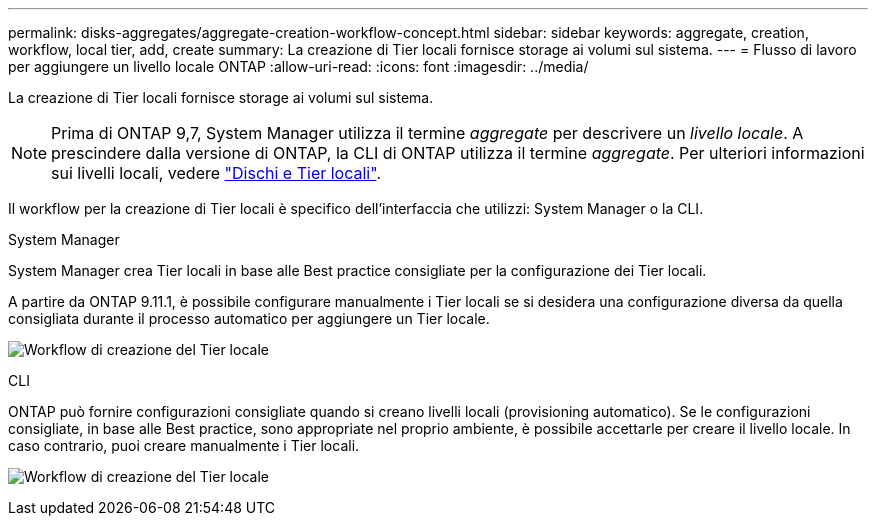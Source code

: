 ---
permalink: disks-aggregates/aggregate-creation-workflow-concept.html 
sidebar: sidebar 
keywords: aggregate, creation, workflow, local tier, add, create 
summary: La creazione di Tier locali fornisce storage ai volumi sul sistema. 
---
= Flusso di lavoro per aggiungere un livello locale ONTAP
:allow-uri-read: 
:icons: font
:imagesdir: ../media/


[role="lead"]
La creazione di Tier locali fornisce storage ai volumi sul sistema.


NOTE: Prima di ONTAP 9,7, System Manager utilizza il termine _aggregate_ per descrivere un _livello locale_. A prescindere dalla versione di ONTAP, la CLI di ONTAP utilizza il termine _aggregate_. Per ulteriori informazioni sui livelli locali, vedere link:../disks-aggregates/index.html["Dischi e Tier locali"].

Il workflow per la creazione di Tier locali è specifico dell'interfaccia che utilizzi: System Manager o la CLI.

[role="tabbed-block"]
====
.System Manager
--
System Manager crea Tier locali in base alle Best practice consigliate per la configurazione dei Tier locali.

A partire da ONTAP 9.11.1, è possibile configurare manualmente i Tier locali se si desidera una configurazione diversa da quella consigliata durante il processo automatico per aggiungere un Tier locale.

image:../media/workflow-add-create-local-tier.png["Workflow di creazione del Tier locale"]

--
.CLI
--
ONTAP può fornire configurazioni consigliate quando si creano livelli locali (provisioning automatico). Se le configurazioni consigliate, in base alle Best practice, sono appropriate nel proprio ambiente, è possibile accettarle per creare il livello locale. In caso contrario, puoi creare manualmente i Tier locali.

image:aggregate-creation-workflow.gif["Workflow di creazione del Tier locale"]

--
====